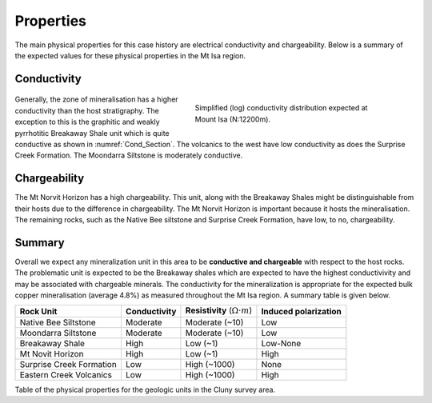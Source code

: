 .. _mt_isa_properties:

Properties
==========

The main physical properties for this case history are electrical conductivity and chargeability. Below is a summary of the expected values for these physical properties in the Mt Isa region.


Conductivity
------------

 .. figure:: ./images/Cond_Section.png
    :align: right
    :figwidth: 50%
    :name: Cond_Section

    Simplified (log) conductivity distribution expected at Mount Isa (N:12200m).

Generally, the zone of mineralisation has a higher conductivity than the host stratigraphy. The exception to this is the graphitic and weakly pyrrhotitic Breakaway Shale unit which is quite conductive as shown in :numref:`Cond_Section`. The volcanics to the west have low conductivity as does the Surprise Creek Formation. The Moondarra Siltstone is moderately conductive.


Chargeability
-------------

The Mt Norvit Horizon has a high chargeability. This unit, along with the Breakaway Shales might be distinguishable from their hosts due to the difference in chargeability. The Mt Norvit Horizon is important because it hosts the mineralisation. The remaining rocks, such as the Native Bee siltstone and Surprise Creek Formation, have low, to no, chargeability.

Summary
-------
Overall we expect any mineralization unit in this area to be **conductive and chargeable** with respect to the host rocks. The problematic unit is expected to be the Breakaway shales which are expected to have the highest conductivivity and may be associated with chargeable minerals. The conductivity for the mineralization is appropriate for the expected bulk copper mineralisation (average 4.8%) as measured throughout the Mt Isa region. A summary table is given below.

.. _MIMgeoTable:

+---------------------------+-------------------+------------------------------------------+--------------------------+
|       **Rock Unit**       | **Conductivity**  | **Resistivity** (:math:`\Omega \cdot m`) | **Induced polarization** |
+---------------------------+-------------------+------------------------------------------+--------------------------+
| Native Bee Siltstone      |  Moderate         | Moderate  (~10)                          |  Low                     |
+---------------------------+-------------------+------------------------------------------+--------------------------+
| Moondarra Siltstone       |  Moderate         | Moderate  (~10)                          |  Low                     |
+---------------------------+-------------------+------------------------------------------+--------------------------+
| Breakaway Shale           |  High             | Low (~1)                                 |  Low-None                |
+---------------------------+-------------------+------------------------------------------+--------------------------+
| Mt Novit Horizon          |  High             | Low (~1)                                 |  High                    |
+---------------------------+-------------------+------------------------------------------+--------------------------+
| Surprise Creek Formation  |  Low              | High (~1000)                             |  None                    |
+---------------------------+-------------------+------------------------------------------+--------------------------+
| Eastern Creek Volcanics   |  Low              | High (~1000)                             |  High                    |
+---------------------------+-------------------+------------------------------------------+--------------------------+

Table of the physical properties for the geologic units in the Cluny survey area. 

